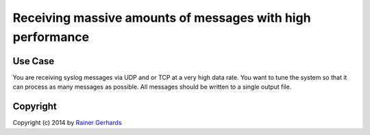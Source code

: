 Receiving massive amounts of messages with high performance
===========================================================

Use Case
--------

You are receiving syslog messages via UDP and or TCP at a very high data rate.
You want to tune the system so that it can process as many messages as 
possible. All messages should be written to a single output file.

Copyright
---------
Copyright (c) 2014 by `Rainer Gerhards <http://www.gerhards.net/rainer>`_
